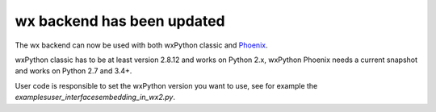 wx backend has been updated
---------------------------
The wx backend can now be used with both wxPython classic and
`Phoenix <http://wxpython.org/Phoenix/docs/html/main.html>`__.

wxPython classic has to be at least version 2.8.12 and works on Python 2.x,
wxPython Phoenix needs a current snapshot and works on Python 2.7 and 3.4+.

User code is responsible to set the wxPython version you want to use, see for
example the `examples\user_interfaces\embedding_in_wx2.py`.
